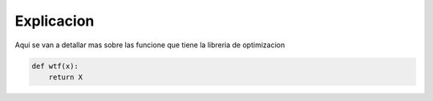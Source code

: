 ===========
Explicacion
===========

Aqui se van a detallar mas sobre las funcione que tiene la libreria de 
optimizacion

.. code-block:: python

    def wtf(x):
        return X